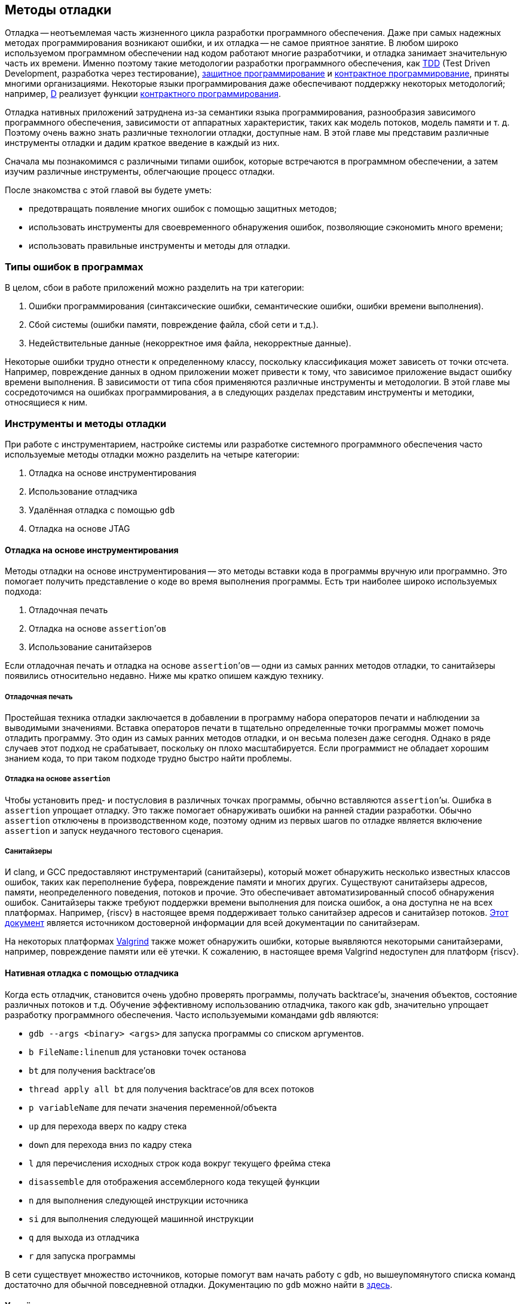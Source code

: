 == Методы отладки

Отладка -- неотъемлемая часть жизненного цикла разработки программного обеспечения.
Даже при самых надежных методах программирования возникают ошибки, и их отладка -- не самое приятное занятие.
В любом широко используемом программном обеспечении над кодом работают многие разработчики, и отладка занимает значительную часть их времени.
Именно поэтому такие методологии разработки программного обеспечения, как
https://ru.wikipedia.org/wiki/%D0%A0%D0%B0%D0%B7%D1%80%D0%B0%D0%B1%D0%BE%D1%82%D0%BA%D0%B0_%D1%87%D0%B5%D1%80%D0%B5%D0%B7_%D1%82%D0%B5%D1%81%D1%82%D0%B8%D1%80%D0%BE%D0%B2%D0%B0%D0%BD%D0%B8%D0%B5[TDD]
(Test Driven Development, разработка через тестирование),
https://en.wikipedia.org/wiki/Defensive_programming[защитное программирование] и
https://ru.wikipedia.org/wiki/%D0%9A%D0%BE%D0%BD%D1%82%D1%80%D0%B0%D0%BA%D1%82%D0%BD%D0%BE%D0%B5_%D0%BF%D1%80%D0%BE%D0%B3%D1%80%D0%B0%D0%BC%D0%BC%D0%B8%D1%80%D0%BE%D0%B2%D0%B0%D0%BD%D0%B8%D0%B5[контрактное программирование], приняты многими организациями.
Некоторые языки программирования даже обеспечивают поддержку некоторых методологий;
например, https://ru.wikipedia.org/wiki/D_(%D1%8F%D0%B7%D1%8B%D0%BA_%D0%BF%D1%80%D0%BE%D0%B3%D1%80%D0%B0%D0%BC%D0%BC%D0%B8%D1%80%D0%BE%D0%B2%D0%B0%D0%BD%D0%B8%D1%8F)[D]
реализует функции https://dlang.org/spec/contracts.html[контрактного программирования].

Отладка нативных приложений затруднена из-за семантики языка программирования, разнообразия зависимого программного обеспечения,
зависимости от аппаратных характеристик, таких как модель потоков, модель памяти и т. д.
Поэтому очень важно знать различные технологии отладки, доступные нам.
В этой главе мы представим различные инструменты отладки и дадим краткое введение в каждый из них.

Сначала мы познакомимся с различными типами ошибок, которые встречаются в программном обеспечении, а затем изучим различные инструменты, облегчающие процесс отладки.

После знакомства с этой главой вы будете уметь:

* предотвращать появление многих ошибок с помощью защитных методов;
* использовать инструменты для своевременного обнаружения ошибок, позволяющие сэкономить много времени;
* использовать правильные инструменты и методы для отладки.

=== Типы ошибок в программах

В целом, сбои в работе приложений можно разделить на три категории:

[arabic]
. Ошибки программирования (синтаксические ошибки, семантические ошибки, ошибки времени выполнения).
. Сбой системы (ошибки памяти, повреждение файла, сбой сети и т.д.).
. Недействительные данные (некорректное имя файла, некорректные данные).

Некоторые ошибки трудно отнести к определенному классу, поскольку классификация может зависеть от точки отсчета.
Например, повреждение данных в одном приложении может привести к тому, что зависимое приложение выдаст ошибку времени выполнения.
В зависимости от типа сбоя применяются различные инструменты и методологии.
В этой главе мы сосредоточимся на ошибках программирования, а в следующих разделах представим инструменты и методики, относящиеся к ним.

=== Инструменты и методы отладки

При работе с инструментарием, настройке системы или разработке системного программного обеспечения часто используемые методы отладки можно разделить на четыре категории:

[arabic]
. Отладка на основе инструментирования
. Использование отладчика
. Удалённая отладка с помощью `gdb`
. Отладка на основе JTAG

==== Отладка на основе инструментирования

Методы отладки на основе инструментирования -- это методы вставки кода в программы вручную или программно.
Это помогает получить представление о коде во время выполнения программы.
Есть три наиболее широко используемых подхода:

[arabic]
. Отладочная печать
. Отладка на основе `assertion`’ов
. Использование санитайзеров

Если отладочная печать и отладка на основе `assertion`’ов -- одни из самых ранних методов отладки, то санитайзеры появились относительно недавно.
Ниже мы кратко опишем каждую технику.

===== Отладочная печать

Простейшая техника отладки заключается в добавлении в программу набора операторов печати и наблюдении за выводимыми значениями.
Вставка операторов печати в тщательно определенные точки программы может помочь отладить программу.
Это один из самых ранних методов отладки, и он весьма полезен даже сегодня.
Однако в ряде случаев этот подход не срабатывает, поскольку он плохо масштабируется.
Если программист не обладает хорошим знанием кода, то при таком подходе трудно быстро найти проблемы.

===== Отладка на основе `assertion`

Чтобы установить пред- и постусловия в различных точках программы, обычно вставляются `assertion`’ы.
Ошибка в `assertion` упрощает отладку.
Это также помогает обнаруживать ошибки на ранней стадии разработки.
Обычно `assertion` отключены в производственном коде, поэтому одним из первых шагов по отладке является включение `assertion` и запуск неудачного тестового сценария.

===== Санитайзеры

И clang, и GCC предоставляют инструментарий (санитайзеры), который может обнаружить несколько известных классов ошибок, таких как переполнение
буфера, повреждение памяти и многих других. Существуют санитайзеры адресов, памяти, неопределенного поведения, потоков и прочие.
Это обеспечивает автоматизированный способ обнаружения ошибок.
Санитайзеры также требуют поддержки времени выполнения для поиска ошибок, а она доступна не на всех платформах.
Например, {riscv} в настоящее время поддерживает только санитайзер адресов и санитайзер потоков.
https://github.com/google/sanitizers[Этот документ] является источником достоверной информации для всей документации по санитайзерам.

На некоторых платформах https://valgrind.org/[Valgrind] также может обнаружить ошибки,
которые выявляются некоторыми санитайзерами, например, повреждение памяти или её утечки.
К сожалению, в настоящее время Valgrind недоступен для платформ {riscv}.

==== Нативная отладка с помощью отладчика

Когда есть отладчик, становится очень удобно проверять программы, получать backtrace’ы, значения объектов, состояние различных потоков и т.д.
Обучение эффективному использованию отладчика, такого как `gdb`, значительно упрощает разработку программного обеспечения.
Часто используемыми командами `gdb` являются:

* `gdb --args <binary> <args>` для запуска программы со списком аргументов.
* `b FileName:linenum` для установки точек останова
* `bt` для получения backtrace’ов
* `thread apply all bt` для получения backtrace’ов для всех потоков
* `p variableName` для печати значения переменной/объекта
* `up` для перехода вверх по кадру стека
* `down` для перехода вниз по кадру стека
* `l` для перечисления исходных строк кода вокруг текущего фрейма стека
* `disassemble` для отображения ассемблерного кода текущей функции
* `n` для выполнения следующей инструкции источника
* `si` для выполнения следующей машинной инструкции
* `q` для выхода из отладчика
* `r` для запуска программы

В сети существует множество источников, которые помогут вам начать работу с `gdb`, но вышеупомянутого списка команд достаточно для обычной повседневной отладки.
Документацию по `gdb` можно найти в https://www.gnu.org/software/gdb/documentation/[здесь].

==== Удалённая отладка

`gdb` можно использовать для отладки программ, запущенных на другой машине.
На удаленной машине запускается программа `gdbserver`, которая отвечает на запросы `gdb` клиентской машины.
В некоторых случаях удаленная отладка может быть более удобной;
например, она позволяет проверить программу на машине, где произошла ошибка, вместо того,
чтобы пытаться повторить сценарий на компьютере разработчика. Это может сэкономить много времени.
Удаленная отладка довольно популярна среди разработчиков мобильных приложений,
когда приложение запускается на мобильном устройстве, а отладчик -- на машине разработчика.

В случае заинтересованности вы можете начать работу со
https://developers.redhat.com/blog/2015/04/28/remote-debugging-with-gdb[статьи блога «Удаленная отладка с GDB»].
Страница https://man7.org/linux/man-pages/man1/gdbserver.1.html[руководства gdbserver(1) -- Linux] также предлагает отличную документацию.
В официальном https://github.com/riscvarchive/riscv-binutils-gdb[репозитории {riscv} binutils] есть исходный код `gdbserver`.

==== Отладка на основе JTAG

На ранней стадии ввода в эксплуатацию аппаратного обеспечения отсутствуют программные возможности.
Для отладки «голых» приложений или доступа к различным аппаратным блокам в качестве транспортного механизма
используется JTAG (названный в честь Joint Test Action Group).
Большинство современных аппаратных средств предоставляют возможность прямой трассировки инструкций и данных
с помощью стандартного протокола JTAG, хотя у каждого производителя аппаратных средств может быть разный уровень поддержки.
Он часто используется для отладки аппаратных неполадок.
{riscv} определяет стандартный интерфейс для внешней отладки, который включает в себя
доступ к аппаратным потокам (hart) с самой первой инструкции, доступ к памяти, пошаговые инструкции и т. д.

=== Справочные материалы

* https://www.cs.cornell.edu/courses/cs312/2006fa/lectures/lec26.html[Корнельский университет, CS312 Лекция 26, Техники отладки]
* https://www.sourceware.org/gdb/current/onlinedocs/gdb.html[Отладка с помощью GDB]
* https://riscv.org/wp-content/uploads/2016/01/Tues1030-{riscv}-External-Debug.pdf[Тим Ньюсом -- Внешняя отладка {riscv} (она же JTAG-отладка)]
* https://riscv.org/wp-content/uploads/2019/03/riscv-debug-release.pdf[Тим Ньюсом и Меган Вакс -- Поддержка внешней отладки {riscv} в версии 0.13.2]
* https://five-embeddev.com/riscv-debug-spec/latest/introduction.html#sec:intro[Five EmbedDev -- Блог о встраиваемой {riscv}]
* https://www.cs.usfca.edu/~parrt/course/601/lectures/programming.by.contract.html[Университет Сан-Франциско -- Программирование «по контракту»]
* https://github.com/riscv/riscv-isa-sim#debugging-with-gdb[Отладка с помощью Gdb]
